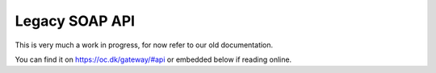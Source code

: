 Legacy SOAP API
===============

This is very much a work in progress, for now refer to our old documentation.

You can find it on https://oc.dk/gateway/#api or embedded below if reading
online.

.. raw:: html

   <iframe align="top" frameborder="0" height="940px" scrolling="yes" src="https://docs.google.com/document/pub?id=12SIngUxSgtgRt_Sc-zLpCsAx78tzqY9jIr4MWyh9yHc&amp;embedded=true" width="720px"></iframe>

